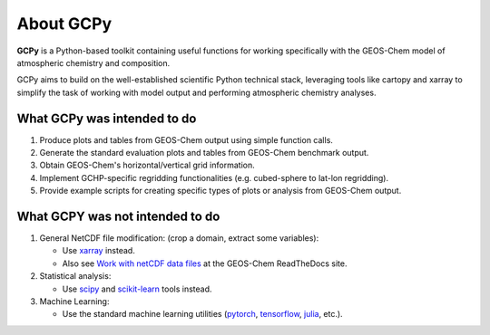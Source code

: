.. _about:

##########
About GCPy
##########

**GCPy** is a Python-based toolkit containing useful functions for
working specifically with the GEOS-Chem model of atmospheric chemistry
and composition.

GCPy aims to build on the well-established scientific Python technical
stack, leveraging tools like cartopy and xarray to simplify the task of
working with model output and performing atmospheric chemistry analyses.

.. _about-what-gcpy-does:

============================
What GCPy was intended to do
============================

#. Produce plots and tables from GEOS-Chem output using simple function
   calls.
#. Generate the standard evaluation plots and tables from GEOS-Chem
   benchmark output.
#. Obtain GEOS-Chem's horizontal/vertical grid information.
#. Implement GCHP-specific regridding functionalities (e.g. cubed-sphere
   to lat-lon regridding).
#. Provide example scripts for creating specific types of plots or
   analysis from GEOS-Chem output.

.. _about-what-gcpy-doesnt-do:

================================
What GCPY was not intended to do
================================

#. General NetCDF file modification: (crop a domain, extract some variables):

   -  Use `xarray <http://xarray.pydata.org>`__ instead.
   -  Also see `Work with netCDF data files
      <https://geos-chem.readthedocs.io/en/latest/geos-chem-shared-docs/supplemental-guides/netcdf-guide.html>`_
      at the GEOS-Chem ReadTheDocs site.

#. Statistical analysis:

   -  Use `scipy <http://www.scipy.org>`__ and `scikit-learn
      <https://scikit-learn.org>`__ tools instead.

#. Machine Learning:

   -  Use the standard machine learning utilities
      (`pytorch <https://pytorch.org>`__,
      `tensorflow <https://www.tensorflow.org>`__,
      `julia <https://julialang.org>`__, etc.).
